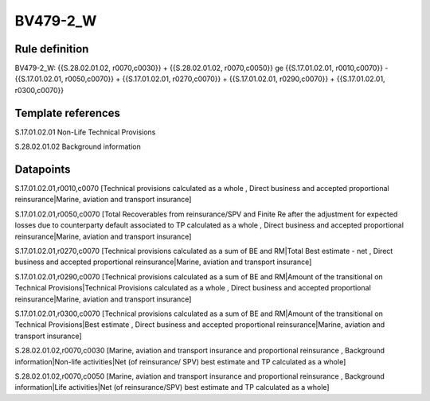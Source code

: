 =========
BV479-2_W
=========

Rule definition
---------------

BV479-2_W: {{S.28.02.01.02, r0070,c0030}} + {{S.28.02.01.02, r0070,c0050}} ge {{S.17.01.02.01, r0010,c0070}} - {{S.17.01.02.01, r0050,c0070}} + {{S.17.01.02.01, r0270,c0070}} + {{S.17.01.02.01, r0290,c0070}} + {{S.17.01.02.01, r0300,c0070}}


Template references
-------------------

S.17.01.02.01 Non-Life Technical Provisions

S.28.02.01.02 Background information


Datapoints
----------

S.17.01.02.01,r0010,c0070 [Technical provisions calculated as a whole , Direct business and accepted proportional reinsurance|Marine, aviation and transport insurance]

S.17.01.02.01,r0050,c0070 [Total Recoverables from reinsurance/SPV and Finite Re after the adjustment for expected losses due to counterparty default associated to TP calculated as a whole , Direct business and accepted proportional reinsurance|Marine, aviation and transport insurance]

S.17.01.02.01,r0270,c0070 [Technical provisions calculated as a sum of BE and RM|Total Best estimate - net , Direct business and accepted proportional reinsurance|Marine, aviation and transport insurance]

S.17.01.02.01,r0290,c0070 [Technical provisions calculated as a sum of BE and RM|Amount of the transitional on Technical Provisions|Technical Provisions calculated as a whole , Direct business and accepted proportional reinsurance|Marine, aviation and transport insurance]

S.17.01.02.01,r0300,c0070 [Technical provisions calculated as a sum of BE and RM|Amount of the transitional on Technical Provisions|Best estimate , Direct business and accepted proportional reinsurance|Marine, aviation and transport insurance]

S.28.02.01.02,r0070,c0030 [Marine, aviation and transport insurance and proportional reinsurance , Background information|Non-life activities|Net (of reinsurance/ SPV) best estimate and TP calculated as a whole]

S.28.02.01.02,r0070,c0050 [Marine, aviation and transport insurance and proportional reinsurance , Background information|Life activities|Net (of reinsurance/SPV) best estimate and TP calculated as a whole]



